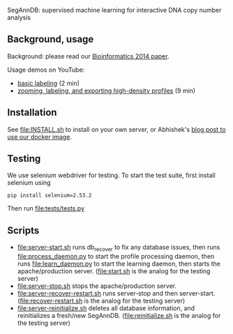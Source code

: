 SegAnnDB: supervised machine learning for interactive DNA copy number analysis

** Background, usage

Background: please read our [[http://www.ncbi.nlm.nih.gov/pubmed/24493034][Bioinformatics 2014 paper]].

Usage demos on YouTube: 
- [[https://www.youtube.com/watch?v=BuB5RNASHjU][basic labeling]] (2 min)
- [[https://www.youtube.com/watch?v=al0kk1JWsr0][zooming, labeling, and exporting high-density profiles]] (9 min)

** Installation

See [[file:INSTALL.sh]] to install on your own server, or Abhishek's [[https://abstatic.github.io/docker-segann.html][blog
post to use our docker image]].

** Testing

We use selenium webdriver for testing. To start the test suite, first
install selenium using

#+BEGIN_SRC shell-script
pip install selenium=2.53.2
#+END_SRC

Then run [[file:tests/tests.py]]

** Scripts

- [[file:server-start.sh]] runs db_recover to fix any database issues,
  then runs [[file:process_daemon.py]] to start the profile processing
  daemon, then runs [[file:learn_daemon.py]] to start the learning daemon,
  then starts the apache/production server. ([[file:start.sh]] is the analog for the testing server)
- [[file:server-stop.sh]] stops the apache/production server. 
- [[file:server-recover-restart.sh]] runs server-stop and then server-start. ([[file:recover-restart.sh]] is the analog for the testing server)
- [[file:server-reinitialize.sh]] deletes all database information, and reinitializes a fresh/new SegAnnDB. ([[file:reinitialize.sh]] is the analog for the testing server)


